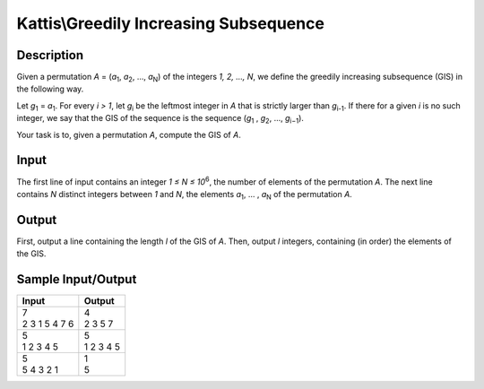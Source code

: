 Kattis\\Greedily Increasing Subsequence
=======================================

Description
-----------

Given a permutation `A` = (`a`:subscript:`1`, `a`:subscript:`2`, …, `a`:subscript:`N`) of the integers `1, 2, …, N`, we define the greedily increasing subsequence (GIS) in the following way.

Let `g`:subscript:`1` = `a`:subscript:`1`. For every `i > 1`, let `g`:subscript:`i` be the leftmost integer in `A` that is strictly larger than `g`:subscript:`i-1`. If there for a given `i` is no such integer, we say that the GIS of the sequence is the sequence (`g`:subscript:`1` , `g`:subscript:`2`, ..., `g`:subscript:`i−1`).

Your task is to, given a permutation `A`, compute the GIS of `A`.

Input
-----

The first line of input contains an integer `1 ≤ N ≤ 10`:superscript:`6`, the number of elements of the permutation `A`. The next line contains `N` distinct integers between `1` and `N`, the elements `a`:subscript:`1`, … , `a`:subscript:`N` of the permutation `A`.

Output
------

First, output a line containing the length `l` of the GIS of `A`. Then, output `l` integers, containing (in order) the elements of the GIS.

Sample Input/Output
-------------------

.. csv-table::
    :header: Input, Output

    "| 7
    | 2 3 1 5 4 7 6", "| 4
    | 2 3 5 7"
    "| 5
    | 1 2 3 4 5", "| 5
    | 1 2 3 4 5"
    "| 5
    | 5 4 3 2 1", "| 1
    | 5"